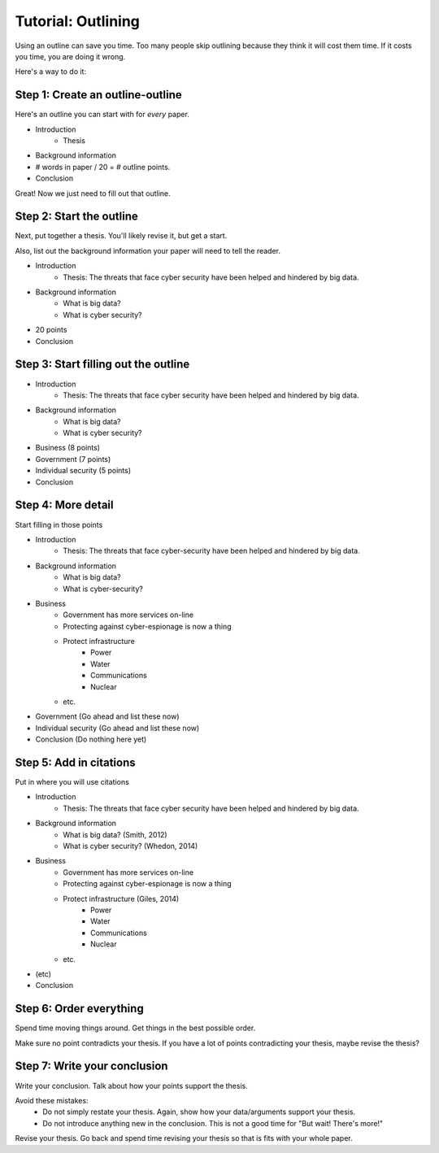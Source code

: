 .. _outline-tutorial:

Tutorial: Outlining
===================

Using an outline can save you time. Too many people skip outlining because they
think it will cost them time. If it costs you time, you are doing it wrong.

Here's a way to do it:

Step 1: Create an outline-outline
---------------------------------

Here's an outline you can start with for *every* paper.

* Introduction
    * Thesis
* Background information
* # words in paper / 20 = # outline points.
* Conclusion

Great! Now we just need to fill out that outline.

Step 2: Start the outline
-------------------------

Next, put together a thesis. You'll likely revise it, but get a start.

Also, list out the background information your paper will need to tell the reader.

* Introduction
    * Thesis: The threats that face cyber security have been helped and hindered by big data.
* Background information
    * What is big data?
    * What is cyber security?
* 20 points
* Conclusion

Step 3: Start filling out the outline
-------------------------------------

* Introduction
    * Thesis: The threats that face cyber security have been helped and hindered by big data.
* Background information
    * What is big data?
    * What is cyber security?
* Business (8 points)
* Government (7 points)
* Individual security (5 points)
* Conclusion

Step 4: More detail
-------------------

Start filling in those points

* Introduction
    * Thesis: The threats that face cyber-security have been helped and hindered by big data.
* Background information
    * What is big data?
    * What is cyber-security?
* Business
    * Government has more services on-line
    * Protecting against cyber-espionage is now a thing
    * Protect infrastructure
        * Power
        * Water
        * Communications
        * Nuclear
    * etc.
* Government (Go ahead and list these now)
* Individual security (Go ahead and list these now)
* Conclusion (Do nothing here yet)

Step 5: Add in citations
------------------------

Put in where you will use citations

* Introduction
    * Thesis: The threats that face cyber security have been helped and hindered by big data.
* Background information
    * What is big data? (Smith, 2012)
    * What is cyber security? (Whedon, 2014)
* Business
    * Government has more services on-line
    * Protecting against cyber-espionage is now a thing
    * Protect infrastructure (Giles, 2014)
        * Power
        * Water
        * Communications
        * Nuclear
    * etc.
* (etc)
* Conclusion

Step 6: Order everything
------------------------

Spend time moving things around. Get things in the best possible order.

Make sure no point contradicts your thesis. If you have a lot of points
contradicting your thesis, maybe revise the thesis?

Step 7: Write your conclusion
-----------------------------

Write your conclusion. Talk about how your points support the thesis.

Avoid these mistakes:
    * Do not simply restate your thesis. Again, show how your data/arguments
      support your thesis.
    * Do not introduce anything new in the conclusion. This is not a good time
      for "But wait! There's more!"

Revise your thesis. Go back and spend time revising your thesis so that is
fits with your whole paper.
